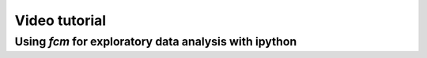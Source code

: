 .. py:currentmodule:: fcm

Video tutorial
==========================================

Using *fcm* for exploratory data analysis with ipython
--------------------------------------------
